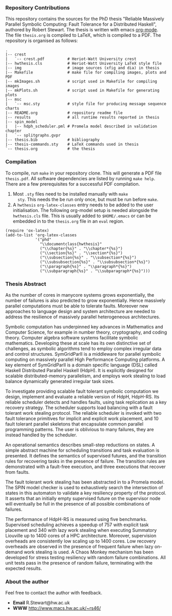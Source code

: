 *** Repository Contributions

This repository contains the sources for the PhD thesis "Reliable
Massively Parallel Symbolic Computing: Fault Tolerance for a
Distributed Haskell", authored by Robert Stewart. The thesis is
written with emacs [[http://orgmode.org/][org-mode]]. The file ~thesis.org~ is compiled to
LaTeX, which is compiled to a PDF. The repository is organised as
follows:

#+BEGIN_SRC
.
|-- crest
|   `-- crest.pdf          # Heriot-Watt University crest
|-- hwthesis.cls           # Heriot-Watt University LaTeX style file
|-- img                    # image sources (xfig and dia) in thesis
|-- Makefile               # make file for compiling images, plots and PDF
|-- mkImages.sh            # script used in Makefile for compiling images
|-- mkPlots.sh             # script used in Makefile for generating plots
|-- msc
|   `-- msc.sty            # style file for producing message sequence charts
|-- README.org             # repository readme file
|-- results                # all runtime results reported in thesis
|-- spin_model
|   |-- hdph_scheduler.pml # Promela model described in validation chapter
|   `-- splitgraphs.gvpr
|-- thesis.bib             # bibliography
|-- thesis-commands.sty    # LaTeX commands used in thesis
`-- thesis.org             # the thesis
#+END_SRC

*** Compilation

To compile, run ~make~ in your repository clone. This will
generate a PDF file ~thesis.pdf~. All software dependencies are listed
by running ~make help~. There are a few prerequisites for a successful
PDF compilation.

1. Most ~.sty~ files need to be installed manually with ~make
   sty~. This needs the be run only once, but must be run before
   ~make~. 
2. A ~hwthesis~ ~org-latex-classes~ entry needs to be added to the
   user initialisation. The following org-model setup is needed
   alongside the ~hwthesis.cls~ file. This is usually added to
   ~$HOME/.emacs~ or can be embedded in to the ~thesis.org~ file in an
   ~eval~ region.

#+BEGIN_SRC
(require 'ox-latex)
(add-to-list 'org-latex-classes
             '("phd"
               "\\documentclass{hwthesis}"
               ("\\chapter{%s}" . "\\chapter*{%s}")
               ("\\section{%s}" . "\\section*{%s}")
               ("\\subsection{%s}" . "\\subsection*{%s}")
               ("\\subsubsection{%s}" . "\\subsubsection*{%s}")
               ("\\paragraph{%s}" . "\\paragraph*{%s}")
               ("\\subparagraph{%s}" . "\\subparagraph*{%s}")))
#+END_SRC

*** Thesis Abstract

As the number of cores in manycore systems grows exponentially, the
number of failures is also predicted to grow exponentially. Hence
massively parallel computations must be able to tolerate
faults. Moreover new approaches to language design and system
architecture are needed to address the resilience of massively
parallel heterogeneous architectures.

Symbolic computation has underpinned key advances in Mathematics and
Computer Science, for example in number theory, cryptography, and
coding theory. Computer algebra software systems facilitate symbolic
mathematics. Developing these at scale has its own distinctive set of
challenges, as symbolic algorithms tend to employ complex irregular
data and control structures. SymGridParII is a middleware for parallel
symbolic computing on massively parallel High Performance Computing
platforms. A key element of SymGridParII is a domain specific language
(DSL) called Haskell Distributed Parallel Haskell (HdpH). It is
explicitly designed for scalable distributed-memory parallelism, and
employs work stealing to load balance dynamically generated irregular
task sizes.

To investigate providing scalable fault tolerant symbolic computation
we design, implement and evaluate a reliable version of HdpH,
HdpH-RS. Its reliable scheduler detects and handles faults, using task
replication as a key recovery strategy. The scheduler supports load
balancing with a fault tolerant work stealing protocol. The reliable
scheduler is invoked with two fault tolerance primitives for implicit
and explicit work placement, and 10 fault tolerant parallel skeletons
that encapsulate common parallel programming patterns. The user is
oblivious to many failures, they are instead handled by the scheduler.

An operational semantics describes small-step reductions on states. A
simple abstract machine for scheduling transitions and task evaluation
is presented. It defines the semantics of supervised futures, and the
transition rules for recovering tasks in the presence of failure. The
transition rules are demonstrated with a fault-free execution, and
three executions that recover from faults.

The fault tolerant work stealing has been abstracted in to a Promela
model. The SPIN model checker is used to exhaustively search the
intersection of states in this automaton to validate a key resiliency
property of the protocol. It asserts that an initially empty
supervised future on the supervisor node will eventually be full in
the presence of all possible combinations of failures.

The performance of HdpH-RS is measured using five
benchmarks. Supervised scheduling achieves a speedup of 757 with
explicit task placement and 340 with lazy work stealing when executing
Summatory Liouville up to 1400 cores of a HPC architecture. Moreover,
supervision overheads are consistently low scaling up to 1400
cores. Low recovery overheads are observed in the presence of frequent
failure when lazy on-demand work stealing is used. A Chaos Monkey
mechanism has been developed for stress testing resiliency with random
failure combinations. All unit tests pass in the presence of random
failure, terminating with the expected results.

*** About the author

Feel free to contact the author with feedback.

- *Email* R.Stewart@hw.ac.uk
- *WWW* [[http://www.macs.hw.ac.uk/~rs46/]]
